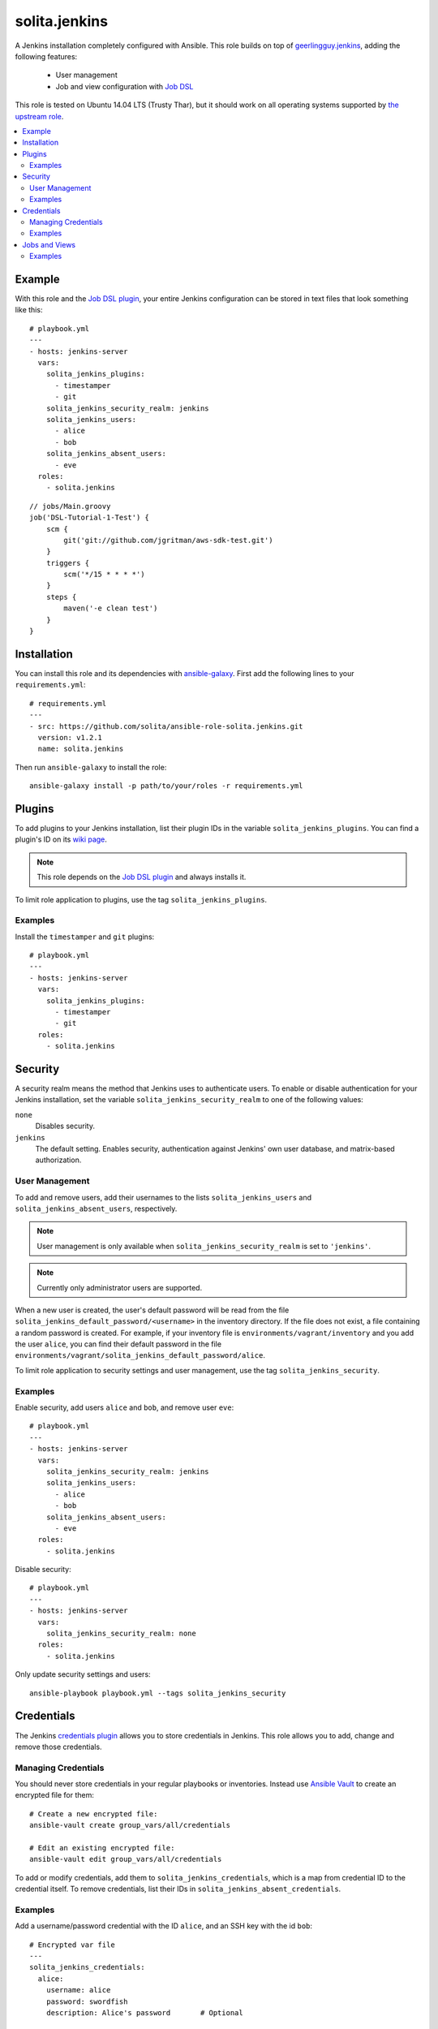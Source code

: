 ==============
solita.jenkins
==============

A Jenkins installation completely configured with Ansible. This role builds on top of geerlingguy.jenkins_, adding the following features:

  - User management
  - Job and view configuration with `Job DSL`_

This role is tested on Ubuntu 14.04 LTS (Trusty Thar), but it should work on all operating systems supported by `the upstream role`_.

.. contents::
   :backlinks: none
   :local:

-------
Example
-------

.. highlight:: yaml

With this role and the `Job DSL plugin`_, your entire Jenkins configuration can be stored in text files that look something like this::

    # playbook.yml
    ---
    - hosts: jenkins-server
      vars:
        solita_jenkins_plugins:
          - timestamper
          - git
        solita_jenkins_security_realm: jenkins
        solita_jenkins_users:
          - alice
          - bob
        solita_jenkins_absent_users:
          - eve
      roles:
        - solita.jenkins

.. highlight:: groovy

::

    // jobs/Main.groovy
    job('DSL-Tutorial-1-Test') {
        scm {
            git('git://github.com/jgritman/aws-sdk-test.git')
        }
        triggers {
            scm('*/15 * * * *')
        }
        steps {
            maven('-e clean test')
        }
    }

------------
Installation
------------

.. highlight:: yaml

You can install this role and its dependencies with ansible-galaxy_. First add the following lines to your ``requirements.yml``::

    # requirements.yml
    ---
    - src: https://github.com/solita/ansible-role-solita.jenkins.git
      version: v1.2.1
      name: solita.jenkins

.. highlight:: sh

Then run ``ansible-galaxy`` to install the role::

    ansible-galaxy install -p path/to/your/roles -r requirements.yml

-------
Plugins
-------

To add plugins to your Jenkins installation, list their plugin IDs in the variable ``solita_jenkins_plugins``. You can find a plugin's ID on its `wiki page <https://wiki.jenkins-ci.org/display/JENKINS/Plugins>`_.

.. note ::

    This role depends on the `Job DSL plugin`_ and always installs it.

To limit role application to plugins, use the tag ``solita_jenkins_plugins``.

Examples
========

Install the ``timestamper`` and ``git`` plugins:

.. highlight:: yaml

::

    # playbook.yml
    ---
    - hosts: jenkins-server
      vars:
        solita_jenkins_plugins:
          - timestamper
          - git
      roles:
        - solita.jenkins

.. _solita.jenkins_security:

--------
Security
--------

A security realm means the method that Jenkins uses to authenticate users. To enable or disable authentication for your Jenkins installation, set the variable ``solita_jenkins_security_realm`` to one of the following values:

``none``
    Disables security.

``jenkins``
    The default setting. Enables security, authentication against Jenkins' own user database, and matrix-based authorization.

User Management
===============

To add and remove users, add their usernames to the lists ``solita_jenkins_users`` and ``solita_jenkins_absent_users``, respectively.

.. note ::

    User management is only available when ``solita_jenkins_security_realm`` is set to ``'jenkins'``.

.. note ::

    Currently only administrator users are supported.

When a new user is created, the user's default password will be read from the file ``solita_jenkins_default_password/<username>`` in the inventory directory. If the file does not exist, a file containing a random password is created. For example, if your inventory file is ``environments/vagrant/inventory`` and you add the user ``alice``, you can find their default password in the file ``environments/vagrant/solita_jenkins_default_password/alice``.

To limit role application to security settings and user management, use the tag ``solita_jenkins_security``.

Examples
========

.. highlight:: yaml

Enable security, add users ``alice`` and ``bob``, and remove user ``eve``::

    # playbook.yml
    ---
    - hosts: jenkins-server
      vars:
        solita_jenkins_security_realm: jenkins
        solita_jenkins_users:
          - alice
          - bob
        solita_jenkins_absent_users:
          - eve
      roles:
        - solita.jenkins

Disable security::

    # playbook.yml
    ---
    - hosts: jenkins-server
      vars:
        solita_jenkins_security_realm: none
      roles:
        - solita.jenkins

.. highlight:: sh

Only update security settings and users::

    ansible-playbook playbook.yml --tags solita_jenkins_security

-----------
Credentials
-----------

The Jenkins `credentials plugin`_ allows you to store credentials in Jenkins. This role allows you to add, change and remove those credentials.

Managing Credentials
====================

.. highlight:: sh

You should never store credentials in your regular playbooks or inventories. Instead use `Ansible Vault`_ to create an encrypted file for them::

    # Create a new encrypted file:
    ansible-vault create group_vars/all/credentials

    # Edit an existing encrypted file:
    ansible-vault edit group_vars/all/credentials

.. highlight:: yaml

To add or modify credentials, add them to ``solita_jenkins_credentials``, which is a map from credential ID to the credential itself. To remove credentials, list their IDs in ``solita_jenkins_absent_credentials``.

Examples
========

Add a username/password credential with the ID ``alice``, and an SSH key with
the id ``bob``::

    # Encrypted var file
    ---
    solita_jenkins_credentials:
      alice:
        username: alice
        password: swordfish
        description: Alice's password       # Optional

      bob:
        username: bob                       # Optional
        private_key: |
          -----BEGIN RSA PRIVATE KEY-----
          MIIJKgIBAAKCAgEAr959S9hp6tUFqrVzxs31+vYZWyKHia9SBWtmRthDlO/uMnr/
          VoEnRVqUmjlJcgSMhIl7d5Daqkc8sxMjzipklD6ZvIliQRsiEMePuIQs5i8/u9jO
          ...
          gTUbb3MzN7f+G2zihIl5uu8Lp7hzeRnvJ6tP3jeVPog9SRcX6Ve8kZr/T+chVQ4t
          da0O2tRUD1uRrlEovhL3PQT2fTzkV8F4YEOl5afVopLb1fK6sDef2i0jr1P0vw==
          -----END RSA PRIVATE KEY-----
        passphrase: swordfish               # Optional
        description: Bob's SSH Key          # Optional

::

    # playbook.yml
    ---
    - hosts: jenkins-server
      roles:
        - solita.jenkins

.. note ::

    Use YAML's pipe syntax to keep the linebreaks in the private key.

Remove the credentials with the ID ``eve``::

    # playbook.yml
    ---
    - hosts: jenkins-server
      vars:
        solita_jenkins_absent_credentials:
          - eve
      roles:
        - solita.jenkins

.. highlight:: sh

Only update credentials::

    ansible-playbook playbook.yml --tags solita_jenkins_credentials

--------------
Jobs and Views
--------------

You can define jobs and views with a `Job DSL`_ script. The role expects your Job DSL scripts to be stored in files ending with ``.groovy`` in the ``jobs`` directory next to your playbook. If you want to use `Ansible variables`_ in your script, you can turn the script file into a `Jinja2 template`_ by changing its filename to end with ``.groovy.j2``.

To change the Job DSL script directory, set the variable ``solita_jenkins_jobs_dir``.

To limit role application to job and view updates, use the tag ``solita_jenkins_jobs``.

Examples
========

.. highlight:: groovy

If you create your script in the default location, no configuration is needed::

    // jobs/Main.groovy
    job('my-new-job') {
        // ...
    }

.. highlight:: yaml

::

    # playbook.yml
    ---
    - hosts: jenkins-server
      roles:
        - solita.jenkins

.. highlight:: groovy

If the script's filename ends in ``.groovy.j2``, it can contain Ansible variables::

    // jobs/Main.groovy.j2
    job('{{ job_name | default("foo") }}') {
        // ...
    }

.. highlight:: yaml

If you want to place your scripts somewhere else, set the variable ``solita_jenkins_jobs_dir``::

    # playbook.yml
    ---
    - hosts: jenkins-server
      vars:
        solita_jenkins_jobs_dir: "{{ playbook_dir }}/files/jenkins/jobs"
      roles:
        - solita.jenkins

.. highlight:: sh

Only update jobs and views::

    ansible-playbook playbook.yml --tags solita_jenkins_jobs

.. _geerlingguy.jenkins: https://galaxy.ansible.com/detail#/role/440
.. _the upstream role: geerlingguy.jenkins_
.. _ansible-galaxy: http://docs.ansible.com/ansible/galaxy.html#the-ansible-galaxy-command-line-tool
.. _Job DSL: https://wiki.jenkins-ci.org/display/JENKINS/Job+DSL+Plugin
.. _Job DSL plugin: `Job DSL`_
.. _Ansible variables: http://docs.ansible.com/ansible/playbooks_variables.html
.. _Jinja2 template: http://docs.ansible.com/ansible/playbooks_variables.html#using-variables-about-jinja2
.. _credentials plugin: https://wiki.jenkins-ci.org/display/JENKINS/Credentials+Plugin
.. _Ansible Vault: https://docs.ansible.com/ansible/playbooks_vault.html
